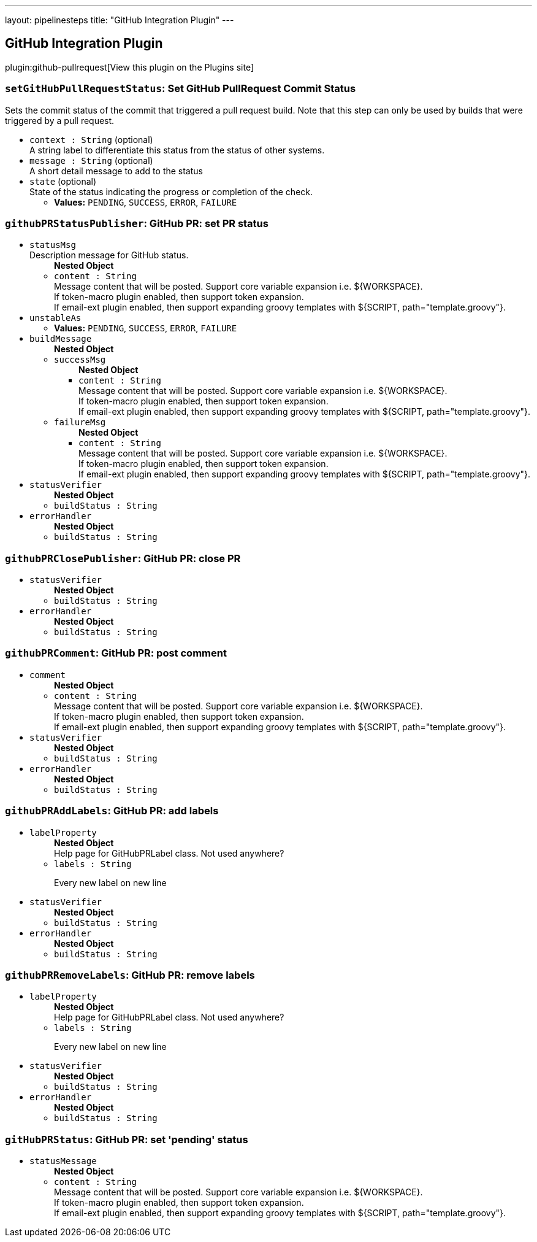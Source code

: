 ---
layout: pipelinesteps
title: "GitHub Integration Plugin"
---

:notitle:
:description:
:author:
:email: jenkinsci-users@googlegroups.com
:sectanchors:
:toc: left
:compat-mode!:

== GitHub Integration Plugin

plugin:github-pullrequest[View this plugin on the Plugins site]

=== `setGitHubPullRequestStatus`: Set GitHub PullRequest Commit Status
++++
<div><div>
 Sets the commit status of the commit that triggered a pull request build. Note that this step can only be used by builds that were triggered by a pull request.
</div></div>
<ul><li><code>context : String</code> (optional)
<div><div>
 A string label to differentiate this status from the status of other systems.
</div></div>

</li>
<li><code>message : String</code> (optional)
<div><div>
 A short detail message to add to the status
</div></div>

</li>
<li><code>state</code> (optional)
<div><div>
 State of the status indicating the progress or completion of the check.
</div></div>

<ul><li><b>Values:</b> <code>PENDING</code>, <code>SUCCESS</code>, <code>ERROR</code>, <code>FAILURE</code></li></ul></li>
</ul>


++++
=== `githubPRStatusPublisher`: GitHub PR: set PR status
++++
<ul><li><code>statusMsg</code>
<div><div>
 Description message for GitHub status.
</div></div>

<ul><b>Nested Object</b>
<li><code>content : String</code>
<div><div>
 Message content that will be posted. Support core variable expansion i.e. ${WORKSPACE}.
 <br>
  If token-macro plugin enabled, then support token expansion.
 <br>
  If email-ext plugin enabled, then support expanding groovy templates with ${SCRIPT, path="template.groovy"}.
</div></div>

</li>
</ul></li>
<li><code>unstableAs</code>
<ul><li><b>Values:</b> <code>PENDING</code>, <code>SUCCESS</code>, <code>ERROR</code>, <code>FAILURE</code></li></ul></li>
<li><code>buildMessage</code>
<ul><b>Nested Object</b>
<li><code>successMsg</code>
<ul><b>Nested Object</b>
<li><code>content : String</code>
<div><div>
 Message content that will be posted. Support core variable expansion i.e. ${WORKSPACE}.
 <br>
  If token-macro plugin enabled, then support token expansion.
 <br>
  If email-ext plugin enabled, then support expanding groovy templates with ${SCRIPT, path="template.groovy"}.
</div></div>

</li>
</ul></li>
<li><code>failureMsg</code>
<ul><b>Nested Object</b>
<li><code>content : String</code>
<div><div>
 Message content that will be posted. Support core variable expansion i.e. ${WORKSPACE}.
 <br>
  If token-macro plugin enabled, then support token expansion.
 <br>
  If email-ext plugin enabled, then support expanding groovy templates with ${SCRIPT, path="template.groovy"}.
</div></div>

</li>
</ul></li>
</ul></li>
<li><code>statusVerifier</code>
<ul><b>Nested Object</b>
<li><code>buildStatus : String</code>
</li>
</ul></li>
<li><code>errorHandler</code>
<ul><b>Nested Object</b>
<li><code>buildStatus : String</code>
</li>
</ul></li>
</ul>


++++
=== `githubPRClosePublisher`: GitHub PR: close PR
++++
<ul><li><code>statusVerifier</code>
<ul><b>Nested Object</b>
<li><code>buildStatus : String</code>
</li>
</ul></li>
<li><code>errorHandler</code>
<ul><b>Nested Object</b>
<li><code>buildStatus : String</code>
</li>
</ul></li>
</ul>


++++
=== `githubPRComment`: GitHub PR: post comment
++++
<ul><li><code>comment</code>
<ul><b>Nested Object</b>
<li><code>content : String</code>
<div><div>
 Message content that will be posted. Support core variable expansion i.e. ${WORKSPACE}.
 <br>
  If token-macro plugin enabled, then support token expansion.
 <br>
  If email-ext plugin enabled, then support expanding groovy templates with ${SCRIPT, path="template.groovy"}.
</div></div>

</li>
</ul></li>
<li><code>statusVerifier</code>
<ul><b>Nested Object</b>
<li><code>buildStatus : String</code>
</li>
</ul></li>
<li><code>errorHandler</code>
<ul><b>Nested Object</b>
<li><code>buildStatus : String</code>
</li>
</ul></li>
</ul>


++++
=== `githubPRAddLabels`: GitHub PR: add labels
++++
<ul><li><code>labelProperty</code>
<ul><b>Nested Object</b>
<div><div>
 Help page for GitHubPRLabel class. Not used anywhere?
</div></div>
<li><code>labels : String</code>
<div><p>Every new label on new line</p></div>

</li>
</ul></li>
<li><code>statusVerifier</code>
<ul><b>Nested Object</b>
<li><code>buildStatus : String</code>
</li>
</ul></li>
<li><code>errorHandler</code>
<ul><b>Nested Object</b>
<li><code>buildStatus : String</code>
</li>
</ul></li>
</ul>


++++
=== `githubPRRemoveLabels`: GitHub PR: remove labels
++++
<ul><li><code>labelProperty</code>
<ul><b>Nested Object</b>
<div><div>
 Help page for GitHubPRLabel class. Not used anywhere?
</div></div>
<li><code>labels : String</code>
<div><p>Every new label on new line</p></div>

</li>
</ul></li>
<li><code>statusVerifier</code>
<ul><b>Nested Object</b>
<li><code>buildStatus : String</code>
</li>
</ul></li>
<li><code>errorHandler</code>
<ul><b>Nested Object</b>
<li><code>buildStatus : String</code>
</li>
</ul></li>
</ul>


++++
=== `gitHubPRStatus`: GitHub PR: set 'pending' status
++++
<ul><li><code>statusMessage</code>
<ul><b>Nested Object</b>
<li><code>content : String</code>
<div><div>
 Message content that will be posted. Support core variable expansion i.e. ${WORKSPACE}.
 <br>
  If token-macro plugin enabled, then support token expansion.
 <br>
  If email-ext plugin enabled, then support expanding groovy templates with ${SCRIPT, path="template.groovy"}.
</div></div>

</li>
</ul></li>
</ul>


++++
